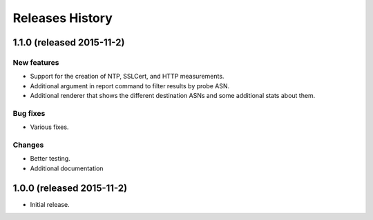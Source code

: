 Releases History
================

1.1.0 (released 2015-11-2)
--------------------------

New features
~~~~~~~~~~~~
- Support for the creation of NTP, SSLCert, and HTTP measurements.
- Additional argument in report command to filter results by probe ASN.
- Additional renderer that shows the different destination ASNs and some
  additional stats about them.

Bug fixes
~~~~~~~~~
- Various fixes.

Changes
~~~~~~~
- Better testing.
- Additional documentation

1.0.0 (released 2015-11-2)
--------------------------
- Initial release.
